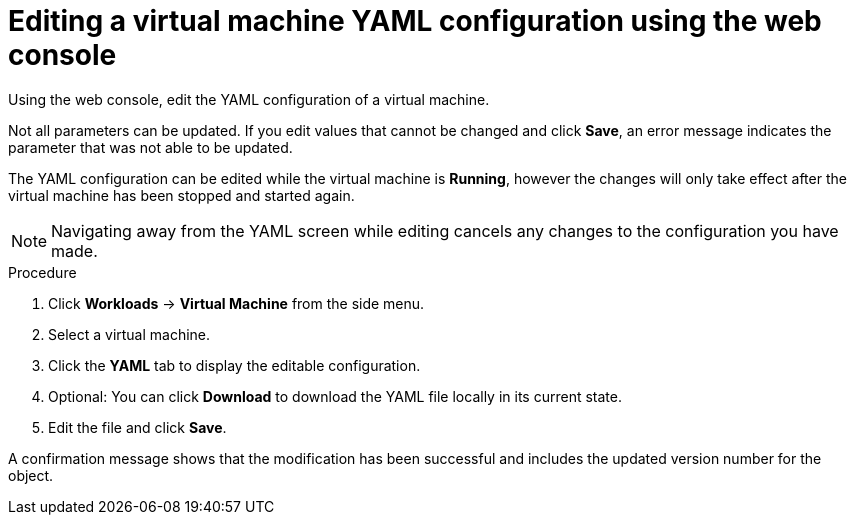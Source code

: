// Module included in the following assemblies:
//
// * cnv/cnv_virtual_machines/cnv-edit-vms.adoc

[id="cnv-editing-vm-yaml-web_{context}"]

= Editing a virtual machine YAML configuration using the web console

Using the web console, edit the YAML configuration of a virtual machine.

Not all parameters can be updated. If you edit values that cannot be changed and click *Save*, an error message indicates the parameter that was not able to be updated.

The YAML configuration can be edited while the virtual machine is *Running*, however the changes will only take effect after the virtual machine has been stopped and started again.

[NOTE]
====
Navigating away from the YAML screen while editing cancels any changes to the configuration you have made.
====

.Procedure

. Click *Workloads* -> *Virtual Machine* from the side menu.
. Select a virtual machine.
. Click the *YAML* tab to display the editable configuration.
. Optional: You can click *Download* to download the YAML file locally in its current state.
. Edit the file and click *Save*.

A confirmation message shows that the modification has been successful and includes the updated version number for the object.
